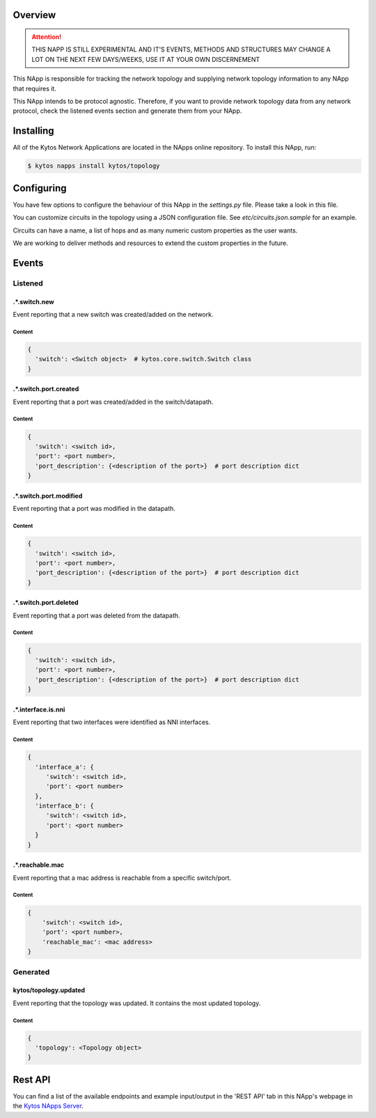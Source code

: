 ########
Overview
########

|License| |Build| |Coverage| |Quality|

.. attention::

    THIS NAPP IS STILL EXPERIMENTAL AND IT'S EVENTS, METHODS AND STRUCTURES MAY
    CHANGE A LOT ON THE NEXT FEW DAYS/WEEKS, USE IT AT YOUR OWN DISCERNEMENT

This NApp is responsible for tracking the network topology and supplying
network topology information to any NApp that requires it.

This NApp intends to be protocol agnostic. Therefore, if you want to provide
network topology data from any network protocol, check the listened events
section and generate them from your NApp.

##########
Installing
##########

All of the Kytos Network Applications are located in the NApps online
repository. To install this NApp, run:

.. code:: shell

   $ kytos napps install kytos/topology

###########
Configuring
###########

You have few options to configure the behaviour of this NApp in the
`settings.py` file. Please take a look in this file.

You can customize circuits in the topology using a JSON configuration file. See
`etc/circuits.json.sample` for an example.

Circuits can have a name, a list of hops and as many numeric custom properties
as the user wants.

We are working to deliver methods and resources to extend the custom properties
in the future.

######
Events
######

********
Listened
********

.*.switch.new
==================
Event reporting that a new switch was created/added on the network.

Content
-------

.. code-block:: python3

   {
     'switch': <Switch object>  # kytos.core.switch.Switch class
   }

.*.switch.port.created
======================
Event reporting that a port was created/added in the switch/datapath.

Content
-------

.. code-block:: python3

   {
     'switch': <switch id>,
     'port': <port number>,
     'port_description': {<description of the port>}  # port description dict
   }

.*.switch.port.modified
=======================
Event reporting that a port was modified in the datapath.

Content
-------

.. code-block:: python3

   {
     'switch': <switch id>,
     'port': <port number>,
     'port_description': {<description of the port>}  # port description dict
   }

.*.switch.port.deleted
======================
Event reporting that a port was deleted from the datapath.

Content
-------

.. code-block:: python3

   {
     'switch': <switch id>,
     'port': <port number>,
     'port_description': {<description of the port>}  # port description dict
   }

.*.interface.is.nni
===================
Event reporting that two interfaces were identified as NNI interfaces.

Content
-------

.. code-block:: python3

   {
     'interface_a': {
        'switch': <switch id>,
        'port': <port number>
     },
     'interface_b': {
        'switch': <switch id>,
        'port': <port number>
     }
   }

.*.reachable.mac
================
Event reporting that a mac address is reachable from a specific switch/port.

Content
-------

.. code-block:: python3

    {
        'switch': <switch id>,
        'port': <port number>,
        'reachable_mac': <mac address>
    }

*********
Generated
*********

kytos/topology.updated
======================
Event reporting that the topology was updated. It contains the most updated
topology.

Content
-------

.. code-block:: python3

   {
     'topology': <Topology object>
   }

########
Rest API
########

You can find a list of the available endpoints and example input/output in the
'REST API' tab in this NApp's webpage in the `Kytos NApps Server
<https://napps.kytos.io/kytos/topology>`_.

.. |License| image:: https://img.shields.io/github/license/kytos/kytos.svg
   :target: https://github.com/kytos/topology/blob/master/LICENSE
.. |Build| image:: https://scrutinizer-ci.com/g/kytos/topology/badges/build.png?b=master
  :alt: Build status
  :target: https://scrutinizer-ci.com/g/kytos/topology/?branch=master
.. |Coverage| image:: https://scrutinizer-ci.com/g/kytos/topology/badges/coverage.png?b=master
  :alt: Code coverage
  :target: https://scrutinizer-ci.com/g/kytos/topology/?branch=master
.. |Quality| image:: https://scrutinizer-ci.com/g/kytos/topology/badges/quality-score.png?b=master
  :alt: Code-quality score
  :target: https://scrutinizer-ci.com/g/kytos/topology/?branch=master
